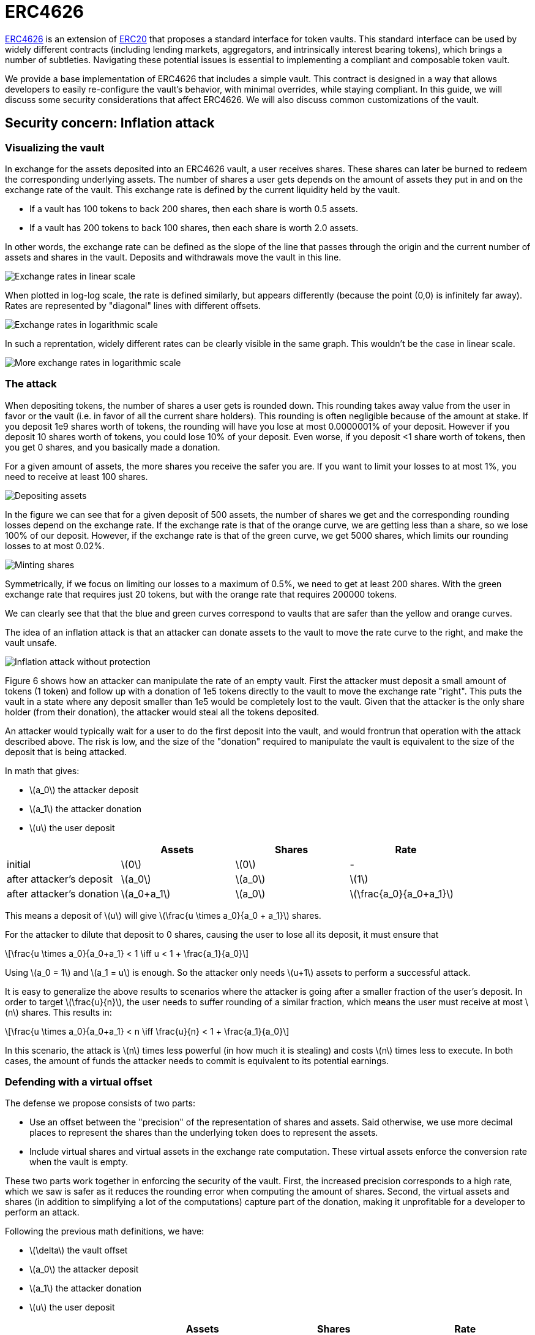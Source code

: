 = ERC4626
:stem: latexmath

https://eips.ethereum.org/EIPS/eip-4626[ERC4626] is an extension of xref:erc20.adoc[ERC20] that proposes a standard interface for token vaults. This standard interface can be used by widely different contracts (including lending markets, aggregators, and intrinsically interest bearing tokens), which brings a number of subtleties. Navigating these potential issues is essential to implementing a compliant and composable token vault.

We provide a base implementation of ERC4626 that includes a simple vault. This contract is designed in a way that allows developers to easily re-configure the vault's behavior, with minimal overrides, while staying compliant. In this guide, we will discuss some security considerations that affect ERC4626. We will also discuss common customizations of the vault.

[[inflation-attack]]
== Security concern: Inflation attack

=== Visualizing the vault

In exchange for the assets deposited into an ERC4626 vault, a user receives shares. These shares can later be burned to redeem the corresponding underlying assets. The number of shares a user gets depends on the amount of assets they put in and on the exchange rate of the vault. This exchange rate is defined by the current liquidity held by the vault.

- If a vault has 100 tokens to back 200 shares, then each share is worth 0.5 assets.
- If a vault has 200 tokens to back 100 shares, then each share is worth 2.0 assets.

In other words, the exchange rate can be defined as the slope of the line that passes through the origin and the current number of assets and shares in the vault. Deposits and withdrawals move the vault in this line.

image::erc4626-rate-linear.png[Exchange rates in linear scale]

When plotted in log-log scale, the rate is defined similarly, but appears differently (because the point (0,0) is infinitely far away). Rates are represented by "diagonal" lines with different offsets.

image::erc4626-rate-loglog.png[Exchange rates in logarithmic scale]

In such a reprentation, widely different rates can be clearly visible in the same graph. This wouldn't be the case in linear scale.

image::erc4626-rate-loglogext.png[More exchange rates in logarithmic scale]

=== The attack

When depositing tokens, the number of shares a user gets is rounded down. This rounding takes away value from the user in favor or the vault (i.e. in favor of all the current share holders). This rounding is often negligible because of the amount at stake. If you deposit 1e9 shares worth of tokens, the rounding will have you lose at most 0.0000001% of your deposit. However if you deposit 10 shares worth of tokens, you could lose 10% of your deposit. Even worse, if you deposit <1 share worth of tokens, then you get 0 shares, and you basically made a donation.

For a given amount of assets, the more shares you receive the safer you are. If you want to limit your losses to at most 1%, you need to receive at least 100 shares.

image::erc4626-deposit.png[Depositing assets]

In the figure we can see that for a given deposit of 500 assets, the number of shares we get and the corresponding rounding losses depend on the exchange rate. If the exchange rate is that of the orange curve, we are getting less than a share, so we lose 100% of our deposit. However, if the exchange rate is that of the green curve, we get 5000 shares, which limits our rounding losses to at most 0.02%.

image::erc4626-mint.png[Minting shares]

Symmetrically, if we focus on limiting our losses to a maximum of 0.5%, we need to get at least 200 shares. With the green exchange rate that requires just 20 tokens, but with the orange rate that requires 200000 tokens.

We can clearly see that that the blue and green curves correspond to vaults that are safer than the yellow and orange curves.

The idea of an inflation attack is that an attacker can donate assets to the vault to move the rate curve to the right, and make the vault unsafe.

image::erc4626-attack.png[Inflation attack without protection]

Figure 6 shows how an attacker can manipulate the rate of an empty vault. First the attacker must deposit a small amount of tokens (1 token) and follow up with a donation of 1e5 tokens directly to the vault to move the exchange rate "right". This puts the vault in a state where any deposit smaller than 1e5 would be completely lost to the vault. Given that the attacker is the only share holder (from their donation), the attacker would steal all the tokens deposited.

An attacker would typically wait for a user to do the first deposit into the vault, and would frontrun that operation with the attack described above. The risk is low, and the size of the "donation" required to manipulate the vault is equivalent to the size of the deposit that is being attacked.

In math that gives:

- stem:[a_0] the attacker deposit
- stem:[a_1] the attacker donation
- stem:[u] the user deposit

[%header,cols=4*]
|===
|
| Assets
| Shares
| Rate

| initial
| stem:[0]
| stem:[0]
| -

| after attacker's deposit
| stem:[a_0]
| stem:[a_0]
| stem:[1]

| after attacker's donation
| stem:[a_0+a_1]
| stem:[a_0]
| stem:[\frac{a_0}{a_0+a_1}]
|===

This means a deposit of stem:[u] will give stem:[\frac{u \times a_0}{a_0 + a_1}] shares.

For the attacker to dilute that deposit to 0 shares, causing the user to lose all its deposit, it must ensure that

[stem]
++++
\frac{u \times a_0}{a_0+a_1} < 1 \iff u < 1 + \frac{a_1}{a_0}
++++

Using stem:[a_0 = 1] and stem:[a_1 = u] is enough. So the attacker only needs stem:[u+1] assets to perform a successful attack.

It is easy to generalize the above results to scenarios where the attacker is going after a smaller fraction of the user's deposit. In order to target stem:[\frac{u}{n}], the user needs to suffer rounding of a similar fraction, which means the user must receive at most stem:[n] shares. This results in:

[stem]
++++
\frac{u \times a_0}{a_0+a_1} < n \iff \frac{u}{n} < 1 + \frac{a_1}{a_0}
++++

In this scenario, the attack is stem:[n] times less powerful (in how much it is stealing) and costs stem:[n] times less to execute. In both cases, the amount of funds the attacker needs to commit is equivalent to its potential earnings.

=== Defending with a virtual offset

The defense we propose consists of two parts:

- Use an offset between the "precision" of the representation of shares and assets. Said otherwise, we use more decimal places to represent the shares than the underlying token does to represent the assets.
- Include virtual shares and virtual assets in the exchange rate computation. These virtual assets enforce the conversion rate when the vault is empty.

These two parts work together in enforcing the security of the vault. First, the increased precision corresponds to a high rate, which we saw is safer as it reduces the rounding error when computing the amount of shares. Second, the virtual assets and shares (in addition to simplifying a lot of the computations) capture part of the donation, making it unprofitable for a developer to perform an attack.


Following the previous math definitions, we have:

- stem:[\delta] the vault offset
- stem:[a_0] the attacker deposit
- stem:[a_1] the attacker donation
- stem:[u] the user deposit

[%header,cols=4*]
|===
|
| Assets
| Shares
| Rate

| initial
| stem:[1]
| stem:[10^\delta]
| stem:[10^\delta]

| after attacker's deposit
| stem:[1+a_0]
| stem:[10^\delta \times (1+a_0)]
| stem:[10^\delta]

| after attacker's donation
| stem:[1+a_0+a_1]
| stem:[10^\delta \times (1+a_0)]
| stem:[10^\delta \times \frac{1+a_0}{1+a_0+a_1}]
|===

One important thing to note is that the attacker only owns a fraction stem:[\frac{a_0}{1 + a_0}] of the shares, so when doing the donation, he will only be able to recover that fraction stem:[\frac{a_1 \times a_0}{1 + a_0}] of the donation. The remaining stem:[\frac{a_1}{1+a_0}] are captured by the vault.

[stem]
++++
\mathit{loss} = \frac{a_1}{1+a_0}
++++

When the user deposits stem:[u], he receives

[stem]
++++
10^\delta \times u \times \frac{1+a_0}{1+a_0+a_1}
++++

For the attacker to dilute that deposit to 0 shares, causing the user to lose all its deposit, it must ensure that

[stem]
++++
10^\delta \times u \times \frac{1+a_0}{1+a_0+a_1} < 1
++++

[stem]
++++
\iff 10^\delta \times u < \frac{1+a_0+a_1}{1+a_0}
++++

[stem]
++++
\iff 10^\delta \times u < 1 + \frac{a_1}{1+a_0}
++++

[stem]
++++
\iff 10^\delta \times u \le \mathit{loss}
++++

- If the offset is 0, the attacker loss is at least equal to the user's deposit.
- If the offset is greater than 0, the attacker will have to suffer losses that are orders of magnitude bigger than the amount of value that can hypothetically be stolen from the user.

This shows that even with an offset of 0, the virtual shares and assets make this attack non profitable for the attacker. Bigger offsets increase the security even further by making any attack on the user extremely wasteful.

The following figure shows how the offset impacts the initial rate and limits the ability of an attacker with limited funds to inflate it effectively.

image::erc4626-attack-3a.png[Inflation attack without offset=3]
stem:[\delta = 3], stem:[a_0 = 1], stem:[a_1 = 10^5]

image::erc4626-attack-3b.png[Inflation attack without offset=3 and an attacker deposit that limits its losses]
stem:[\delta = 3], stem:[a_0 = 100], stem:[a_1 = 10^5]

image::erc4626-attack-6.png[Inflation attack without offset=6]
stem:[\delta = 6], stem:[a_0 = 1], stem:[a_1 = 10^5]


[[fees]]
== Custom behavior: Adding fees to the vault

In an ERC4626 vaults, fees can be captured during the deposit/mint and/or during the withdraw/redeem steps. In both cases it is essential to remain compliant with the ERC4626 requirements with regard to the preview functions.

For example, if calling `deposit(100, receiver)`, the caller should deposit exactly 100 underlying tokens, including fees, and the receiver should receive a number of shares that matches the value returned by `previewDeposit(100)`. Similarly, `previewMint` should account for the fees that the user will have to pay on top of share's cost.

As for the `Deposit` event, we believe it should include the number of assets paid for by the user, including the fees.

On the other hand, when withdrawing assets, the number given by the user should correspond to what he receives. Any fees should be added to the quote (in shares) performed by `previewWithdraw`.

The `Withdraw` event should include the number of shares the users burns (including fees) and the number of assets the user actually receives (after fees are deducted).

The consequence of this design is that both the `Deposit` and `Withdraw` events will describe two different prices. The spread between the "Buy-in" price and the "Exit" price correspong to the fees taken by the vault.

The following example describes how fees proportional to the deposited/withdrawn amount can be implemented:

```solidity
pragma solidity ^0.8.0;

import "./ERC4626.sol";

abstract contract ERC4626Fees is ERC4626 {
    using Math for uint256;

    // Fee parameters
    function _entryFeeBasePoint() internal view virtual returns (uint256) { return 0; }
    function _entryFeeRecipient() internal view virtual returns (address) { return address(0); }
    function _exitFeeBasePoint() internal view virtual returns (uint256) { return 0; }
    function _exitFeeRecipient() internal view virtual returns (address) { return address(0); }

    // Vault behavior override
    function previewDeposit(uint256 assets) public view virtual override returns (uint256) {
        uint256 fee = _feeOnTotal(assets, _entryFeeBasePoint());
        return super.previewDeposit(assets - fee);
    }

    function previewMint(uint256 shares) public view virtual override returns (uint256) {
        uint256 assets = super.previewMint(shares);
        return assets + _feeOnTotal(assets, _entryFeeBasePoint());
    }

    function previewWithdraw(uint256 assets) public view virtual override returns (uint256) {
        uint256 fee = _feeOnRaw(assets, _exitFeeBasePoint());
        return super.previewWithdraw(assets + fee);
    }

    function previewRedeem(uint256 shares) public view virtual override returns (uint256) {
        uint256 assets = super.previewRedeem(shares);
        return assets - _feeOnTotal(assets, _exitFeeBasePoint());
    }

    function _deposit(
        address caller,
        address receiver,
        uint256 assets,
        uint256 shares
    ) internal virtual override {
        uint256 fee = _feeOnTotal(assets, _entryFeeBasePoint());
        address recipient = _entryFeeRecipient();

        super._deposit(caller, receiver, assets, shares);

        if (fee > 0 && recipient != address(this)) {
            SafeERC20.safeTransfer(IERC20(asset()), recipient, fee);
        }
    }

    function _withdraw(
        address caller,
        address receiver,
        address owner,
        uint256 assets,
        uint256 shares
    ) internal virtual override {
        uint256 fee = _feeOnRaw(assets, _exitFeeBasePoint());
        address recipient = _exitFeeRecipient();

        super._withdraw(caller, receiver, owner, assets, shares);

        if (fee > 0 && recipient != address(this)) {
            SafeERC20.safeTransfer(IERC20(asset()), recipient, fee);
        }
    }

    function _feeOnRaw(uint256 assets, uint256 feeBasePoint) private pure returns (uint256) {
        return assets.mulDiv(feeBasePoint, 1e5, Math.Rounding.Up);
    }

    function _feeOnTotal(uint256 assets, uint256 feeBasePoint) private pure returns (uint256) {
        return assets.mulDiv(feeBasePoint, feeBasePoint + 1e5, Math.Rounding.Up);
    }
}
```